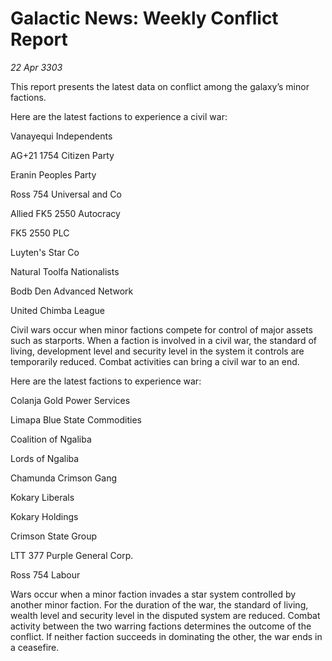 * Galactic News: Weekly Conflict Report

/22 Apr 3303/

This report presents the latest data on conflict among the galaxy’s minor factions. 

Here are the latest factions to experience a civil war: 

Vanayequi Independents 

AG+21 1754 Citizen Party 

Eranin Peoples Party 

Ross 754 Universal and Co 

Allied FK5 2550 Autocracy 

FK5 2550 PLC 

Luyten's Star Co 

Natural Toolfa Nationalists 

Bodb Den Advanced Network 

United Chimba League 

Civil wars occur when minor factions compete for control of major assets such as starports. When a faction is involved in a civil war, the standard of living, development level and security level in the system it controls are temporarily reduced. Combat activities can bring a civil war to an end. 

Here are the latest factions to experience war: 

Colanja Gold Power Services 

Limapa Blue State Commodities 

Coalition of Ngaliba 

Lords of Ngaliba 

Chamunda Crimson Gang 

Kokary Liberals 

Kokary Holdings 

Crimson State Group 

LTT 377 Purple General Corp. 

Ross 754 Labour 

Wars occur when a minor faction invades a star system controlled by another minor faction. For the duration of the war, the standard of living, wealth level and security level in the disputed system are reduced. Combat activity between the two warring factions determines the outcome of the conflict. If neither faction succeeds in dominating the other, the war ends in a ceasefire.